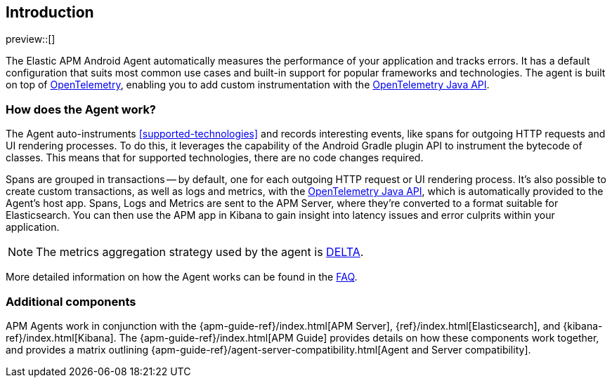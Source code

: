 [[intro]]
== Introduction

preview::[]

The Elastic APM Android Agent automatically measures the performance of your application and tracks errors.
It has a default configuration that suits most common use cases and built-in support for popular frameworks and technologies.
The agent is built on top of https://opentelemetry.io/[OpenTelemetry], enabling you to add custom instrumentation with the
https://opentelemetry.io/docs/instrumentation/java/manual/[OpenTelemetry Java API].

[float]
[[how-it-works]]
=== How does the Agent work?

The Agent auto-instruments <<supported-technologies>> and records interesting events, like spans for outgoing HTTP requests and UI rendering processes.
To do this, it leverages the capability of the Android Gradle plugin API to instrument the bytecode of classes.
This means that for supported technologies, there are no code changes required.

Spans are grouped in transactions -- by default, one for each outgoing HTTP request or UI rendering process.
It's also possible to create custom transactions, as well as logs and metrics, with the https://opentelemetry.io/docs/instrumentation/java/manual/[OpenTelemetry Java API], which is automatically provided to the Agent's host app.
Spans, Logs and Metrics are sent to the APM Server, where they're converted to a format suitable for Elasticsearch.
You can then use the APM app in Kibana to gain insight into latency issues and error culprits within your application.

NOTE: The metrics aggregation strategy used by the agent is https://github.com/open-telemetry/opentelemetry-java/blob/976edfde504193f84d19936b97e2eb8d8cf060e2/sdk/metrics/src/main/java/io/opentelemetry/sdk/metrics/data/AggregationTemporality.java#L15[DELTA].

More detailed information on how the Agent works can be found in the <<faq-how-does-it-work,FAQ>>.

[float]
[[additional-components]]
=== Additional components

APM Agents work in conjunction with the {apm-guide-ref}/index.html[APM Server], {ref}/index.html[Elasticsearch], and {kibana-ref}/index.html[Kibana].
The {apm-guide-ref}/index.html[APM Guide] provides details on how these components work together, and provides a matrix outlining {apm-guide-ref}/agent-server-compatibility.html[Agent and Server compatibility].
